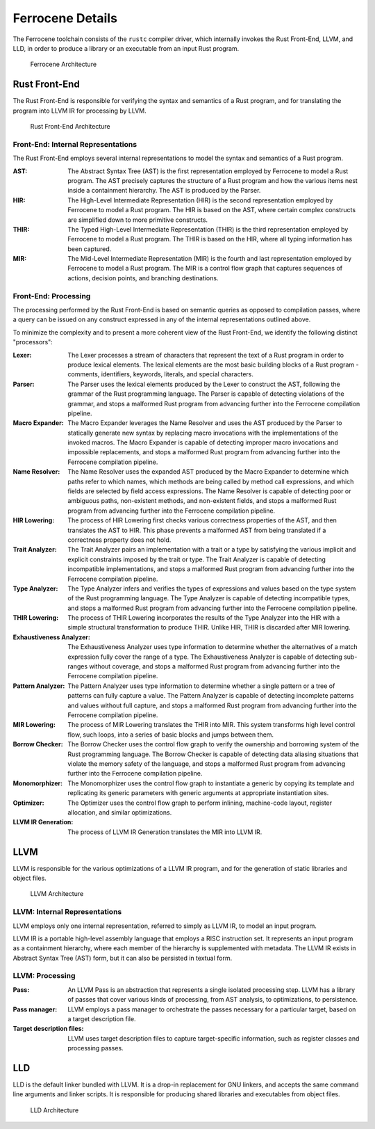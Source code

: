 .. SPDX-License-Identifier: MIT OR Apache-2.0
   SPDX-FileCopyrightText: The Ferrocene Developers

Ferrocene Details
=================

The Ferrocene toolchain consists of the ``rustc`` compiler driver, which
internally invokes the Rust Front-End, LLVM, and LLD, in order to produce a
library or an executable from an input Rust program.

.. figure:: figures/toolchain-workflow.svg

   Ferrocene Architecture


Rust Front-End
--------------

The Rust Front-End is responsible for verifying the syntax and semantics of a
Rust program, and for translating the program into LLVM IR for processing by
LLVM.

.. figure:: figures/rust-front-end-architecture.svg

   Rust Front-End Architecture


Front-End: Internal Representations
^^^^^^^^^^^^^^^^^^^^^^^^^^^^^^^^^^^^

The Rust Front-End employs several internal representations to model the syntax
and semantics of a Rust program.

:AST: The Abstract Syntax Tree (AST) is the first representation employed by
      Ferrocene to model a Rust program. The AST precisely captures the
      structure of a Rust program and how the various items nest inside a
      containment hierarchy. The AST is produced by the Parser.

:HIR: The High-Level Intermediate Representation (HIR) is the second
      representation employed by Ferrocene to model a Rust program. The HIR is
      based on the AST, where certain complex constructs are simplified down to
      more primitive constructs.

:THIR: The Typed High-Level Intermediate Representation (THIR) is the third
       representation employed by Ferrocene to model a Rust program. The THIR is
       based on the HIR, where all typing information has been captured.

:MIR: The Mid-Level Intermediate Representation (MIR) is the fourth and last
      representation employed by Ferrocene to model a Rust program. The MIR is a
      control flow graph that captures sequences of actions, decision points,
      and branching destinations.


Front-End: Processing
^^^^^^^^^^^^^^^^^^^^^

The processing performed by the Rust Front-End is based on semantic queries as
opposed to compilation passes, where a query can be issued on any construct
expressed in any of the internal representations outlined above.

To minimize the complexity and to present a more coherent view of the Rust
Front-End, we identify the following distinct "processors":

:Lexer: The Lexer processes a stream of characters that represent the text of a
        Rust program in order to produce lexical elements. The lexical elements
        are the most basic building blocks of a Rust program - comments,
        identifiers, keywords, literals, and special characters.

:Parser: The Parser uses the lexical elements produced by the Lexer to construct
         the AST, following the grammar of the Rust programming language. The
         Parser is capable of detecting violations of the grammar, and stops a
         malformed Rust program from advancing further into the Ferrocene
         compilation pipeline.

:Macro Expander: The Macro Expander leverages the Name Resolver and uses the AST
                 produced by the Parser to statically generate new syntax by
                 replacing macro invocations with the implementations of the
                 invoked macros. The Macro Expander is capable of detecting
                 improper macro invocations and impossible replacements, and
                 stops a malformed Rust program from advancing further into the
                 Ferrocene compilation pipeline.

:Name Resolver: The Name Resolver uses the expanded AST produced by the Macro
                Expander to determine which paths refer to which names, which
                methods are being called by method call expressions, and which
                fields are selected by field access expressions. The Name
                Resolver is capable of detecting poor or ambiguous paths,
                non-existent methods, and non-existent fields, and stops a
                malformed Rust program from advancing further into the Ferrocene
                compilation pipeline.

:HIR Lowering: The process of HIR Lowering first checks various correctness
               properties of the AST, and then translates the AST to HIR. This
               phase prevents a malformed AST from being translated if a
               correctness property does not hold.

:Trait Analyzer: The Trait Analyzer pairs an implementation with a trait or a
                 type by satisfying the various implicit and explicit
                 constraints imposed by the trait or type. The Trait Analyzer is
                 capable of detecting incompatible implementations, and stops a
                 malformed Rust program from advancing further into the
                 Ferrocene compilation pipeline.

:Type Analyzer: The Type Analyzer infers and verifies the types of expressions
                and values based on the type system of the Rust programming
                language. The Type Analyzer is capable of detecting incompatible
                types, and stops a malformed Rust program from advancing further
                into the Ferrocene compilation pipeline.

:THIR Lowering: The process of THIR Lowering incorporates the results of the Type
                Analyzer into the HIR with a simple structural transformation to
                produce THIR. Unlike HIR, THIR is discarded after MIR lowering.

:Exhaustiveness Analyzer: The Exhaustiveness Analyzer uses type information to
                          determine whether the alternatives of a match
                          expression fully cover the range of a type. The
                          Exhaustiveness Analyzer is capable of detecting
                          sub-ranges without coverage, and stops a malformed
                          Rust program from advancing further into the Ferrocene
                          compilation pipeline.

:Pattern Analyzer: The Pattern Analyzer uses type information to determine
                   whether a single pattern or a tree of patterns can fully
                   capture a value. The Pattern Analyzer is capable of detecting
                   incomplete patterns and values without full capture, and
                   stops a malformed Rust program from advancing further into
                   the Ferrocene compilation pipeline.

:MIR Lowering: The process of MIR Lowering translates the THIR into MIR. This
               system transforms high level control flow, such loops, into a
               series of basic blocks and jumps between them.

:Borrow Checker: The Borrow Checker uses the control flow graph to verify the
                 ownership and borrowing system of the Rust programming
                 language. The Borrow Checker is capable of detecting data
                 aliasing situations that violate the memory safety of the
                 language, and stops a malformed Rust program from advancing
                 further into the Ferrocene compilation pipeline.

:Monomorphizer: The Monomorphizer uses the control flow graph to instantiate a
                generic by copying its template and replicating its generic
                parameters with generic arguments at appropriate instantiation
                sites.

:Optimizer: The Optimizer uses the control flow graph to perform inlining,
            machine-code layout, register allocation, and similar optimizations.

:LLVM IR Generation: The process of LLVM IR Generation translates the MIR into
                     LLVM IR.


LLVM
----

LLVM is responsible for the various optimizations of a LLVM IR program, and for
the generation of static libraries and object files.

.. figure:: figures/llvm-architecture.svg

   LLVM Architecture


LLVM: Internal Representations
^^^^^^^^^^^^^^^^^^^^^^^^^^^^^^^

LLVM employs only one internal representation, referred to simply as LLVM IR, to
model an input program.

LLVM IR is a portable high-level assembly language that employs a RISC
instruction set. It represents an input program as a containment hierarchy,
where each member of the hierarchy is supplemented with metadata. The LLVM IR
exists in Abstract Syntax Tree (AST) form, but it can also be persisted in
textual form.


LLVM: Processing
^^^^^^^^^^^^^^^^

:Pass: An LLVM Pass is an abstraction that represents a single isolated
       processing step. LLVM has a library of passes that cover various kinds of
       processing, from AST analysis, to optimizations, to persistence.

:Pass manager: LLVM employs a pass manager to orchestrate the passes necessary
               for a particular target, based on a target description file.

:Target description files: LLVM uses target description files to capture
                           target-specific information, such as register classes
                           and processing passes.


LLD
---

LLD is the default linker bundled with LLVM. It is a drop-in replacement for GNU
linkers, and accepts the same command line arguments and linker scripts. It is
responsible for producing shared libraries and executables from object files.

.. figure:: figures/lld-architecture.svg

   LLD Architecture
